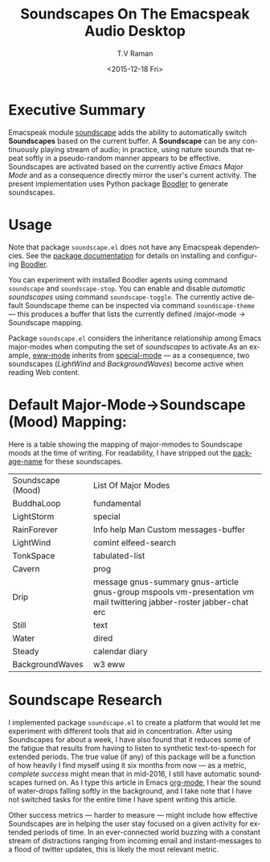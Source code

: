 * Executive Summary 

Emacspeak module [[http://tvraman.github.io/emacspeak/manual/soundscape.html][soundscape]] adds the ability to automatically switch
*Soundscapes* based on the current buffer. A *Soundscape* can be any
continuously playing stream of audio; in practice, using nature sounds
that repeat softly in a pseudo-random manner appears to be
effective. Soundscapes are activated based on the currently active
/Emacs Major Mode/ and as a consequence directly mirror the user's
current activity. The present implementation uses Python package
[[http://boodler.org][Boodler]] to generate soundscapes.

* Usage 

Note that package ~soundscape.el~ does not have any Emacspeak
dependencies. See the [[http://tvraman.github.io/emacspeak/manual/soundscape][package documentation]] for details on installing
and configuring [[http://boodler.org][Boodler]]. 

You can experiment with installed Boodler agents using command
~soundscape~ and ~soundscape-stop~. You can enable and disable
/automatic soundscapes/ using command ~soundscape-toggle~. The
currently active default Soundscape theme can be inspected via command
~soundscape-theme~ --- this produces a buffer that lists the
currently defined /major-mode -> Soundscape mapping. 

Package ~soundscape.el~ considers the inheritance relationship among
Emacs major-modes when computing the set of /soundscapes/ to
activate.As an example, _eww-mode_ inherits from _special-mode_ --- as
a consequence, two soundscapes (/LightWind/ and /BackgroundWaves/)
become active when reading Web content.

* Default Major-Mode->Soundscape (Mood) Mapping:

Here is a table showing the mapping of major-mmodes to Soundscape
moods at the time of writing. For readability, I have stripped out the
_package-name_ for these soundscapes.


|-------------------+-------------------------------------------------------------------------------------------------------------------------|
| Soundscape (Mood) | List Of Major Modes                                                                                                     |
| BuddhaLoop        | 	fundamental                                                                                                           |
| LightStorm        | 	special                                                                                                               |
| RainForever       | 	Info help Man Custom messages-buffer                                                                                  |
| LightWind         | 	comint elfeed-search                                                                                                  |
| TonkSpace         | 	tabulated-list                                                                                                        |
| Cavern            | 	prog                                                                                                                  |
| Drip              | 	message gnus-summary gnus-article gnus-group mspools vm-presentation vm mail twittering jabber-roster jabber-chat erc |
| Still             | 	text                                                                                                                  |
| Water             | 	dired                                                                                                                 |
| Steady            | 	calendar diary                                                                                                        |
| BackgroundWaves   | 	w3 eww                                                                                                                |
|-------------------+-------------------------------------------------------------------------------------------------------------------------|

* Soundscape Research

I implemented package ~soundscape.el~ to create a platform that would
let me experiment with different tools that aid in
concentration. After using Soundscapes for about a week, I have also
found that it reduces some of the fatigue that results from having to
listen to synthetic text-to-speech for extended  periods.
The true value (if any) of this package will be a function of how heavily
I find myself using it six months from now --- as a metric, /complete
success/  might mean that in mid-2016, I still  have automatic
soundscapes turned on.
As I type this article in Emacs _org-mode_, I hear  the sound of
water-drops falling softly in the background, and I take note
that I have not switched tasks  for the entire time I have spent
writing this article.

Other success metrics --- harder to measure --- might include how
effective Soundscapes are in helping the user stay focused on a
given activity for extended periods of time. In an ever-connected
world buzzing with a constant stream of distractions ranging from
incoming email and instant-messages to a flood of twitter updates,
this is likely the most relevant metric.

#+OPTIONS: ':nil *:t -:t ::t <:t H:3 \n:nil ^:t arch:headline
#+OPTIONS: author:t c:nil creator:nil d:(not "LOGBOOK") date:t e:t
#+OPTIONS: email:nil f:t inline:t num:t p:nil pri:nil prop:nil stat:t
#+OPTIONS: tags:t tasks:t tex:t timestamp:t title:t toc:nil todo:t |:t
#+TITLE: Soundscapes On The Emacspeak Audio Desktop 
#+DATE: <2015-12-18 Fri>
#+AUTHOR: T.V Raman
#+EMAIL: raman@google.com
#+LANGUAGE: en
#+SELECT_TAGS: export
#+EXCLUDE_TAGS: noexport
#+CREATOR: Emacs 25.0.50.1 (Org mode 8.3.2)
